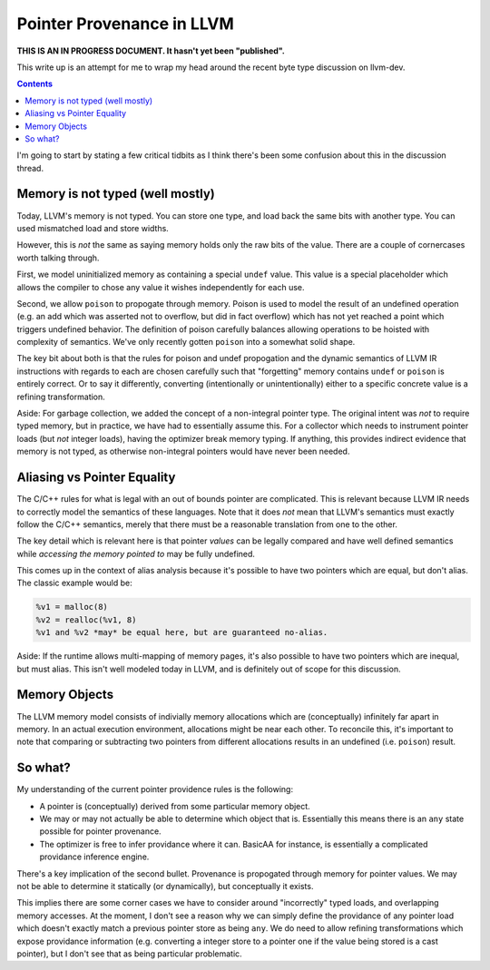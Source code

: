 -------------------------------------------------
Pointer Provenance in LLVM
-------------------------------------------------

**THIS IS AN IN PROGRESS DOCUMENT.  It hasn't yet been "published".**

This write up is an attempt for me to wrap my head around the recent byte type discussion on llvm-dev.

.. contents::

I'm going to start by stating a few critical tidbits as I think there's been some confusion about this in the discussion thread.

Memory is not typed (well mostly)
---------------------------------

Today, LLVM's memory is not typed.  You can store one type, and load back the same bits with another type.  You can used mismatched load and store widths.

However, this is *not* the same as saying memory holds only the raw bits of the value.  There are a couple of cornercases worth talking through.  

First, we model uninitialized memory as containing a special ``undef`` value.  This value is a special placeholder which allows the compiler to chose any value it wishes independently for each use.

Second, we allow ``poison`` to propogate through memory.  Poison is used to model the result of an undefined operation (e.g. an add which was asserted not to overflow, but did in fact overflow) which has not yet reached a point which triggers undefined behavior.  The definition of poison carefully balances allowing operations to be hoisted with complexity of semantics.  We've only recently gotten ``poison`` into a somewhat solid shape.

The key bit about both is that the rules for poison and undef propogation and the dynamic semantics of LLVM IR instructions with regards to each are chosen carefully such that "forgetting" memory contains ``undef`` or ``poison`` is entirely correct.  Or to say it differently, converting (intentionally or unintentionally) either to a specific concrete value is a refining transformation.

Aside: For garbage collection, we added the concept of a non-integral pointer type.  The original intent was *not* to require typed memory, but in practice, we have had to essentially assume this.  For a collector which needs to instrument pointer loads (but *not* integer loads), having the optimizer break memory typing.  If anything, this provides indirect evidence that memory is not typed, as otherwise non-integral pointers would have never been needed.

Aliasing vs Pointer Equality
----------------------------

The C/C++ rules for what is legal with an out of bounds pointer are complicated.  This is relevant because LLVM IR needs to correctly model the semantics of these languages.  Note that it does *not* mean that LLVM's semantics must exactly follow the C/C++ semantics, merely that there must be a reasonable translation from one to the other.

The key detail which is relevant here is that pointer *values* can be legally compared and have well defined semantics while *accessing the memory pointed to* may be fully undefined.  

This comes up in the context of alias analysis because it's possible to have two pointers which are equal, but don't alias.  The classic example would be:

.. code::

  %v1 = malloc(8)
  %v2 = realloc(%v1, 8)
  %v1 and %v2 *may* be equal here, but are guaranteed no-alias.  

Aside: If the runtime allows multi-mapping of memory pages, it's also possible to have two pointers which are inequal, but must alias.  This isn't well modeled today in LLVM, and is definitely out of scope for this discussion.

Memory Objects
--------------

The LLVM memory model consists of indivially memory allocations which are (conceptually) infinitely far apart in memory.  In an actual execution environment, allocations might be near each other.  To reconcile this, it's important to note that comparing or subtracting two pointers from different allocations results in an undefined (i.e. ``poison``) result.  

So what?
---------

My understanding of the current pointer providence rules is the following:

* A pointer is (conceptually) derived from some particular memory object.
* We may or may not actually be able to determine which object that is.  Essentially this means there is an ``any`` state possible for pointer provenance.  
* The optimizer is free to infer providance where it can.  BasicAA for instance, is essentially a complicated providance inference engine.

There's a key implication of the second bullet.  Provenance is propogated through memory for pointer values.  We may not be able to determine it statically (or dynamically), but conceptually it exists.

This implies there are some corner cases we have to consider around "incorrectly" typed loads, and overlapping memory accesses.  At the moment, I don't see a reason why we can simply define the providance of any pointer load which doesn't exactly match a previous pointer store as being ``any``.  We do need to allow refining transformations which expose providance information (e.g. converting a integer store to a pointer one if the value being stored is a cast pointer), but I don't see that as being particular problematic.







